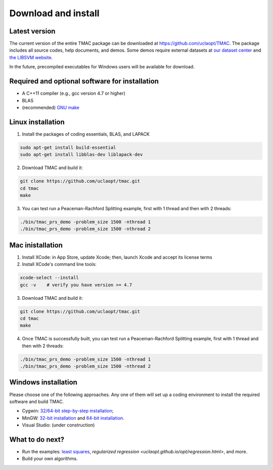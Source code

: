 Download and install
==========================
Latest version
-----------------------
The current version of the entire TMAC package can be downloaded at `https://github.com/uclaopt/TMAC <https://github.com/uclaopt/TMAC>`_. The package includes all source codes, help documents, and demos. Some demos require external datasets at `our dataset center <https://github.com/uclaopt/datasets>`_ and `the LIBSVM website <https://www.csie.ntu.edu.tw/~cjlin/libsvmtools/datasets/>`_.

In the future, precompiled executables for Windows users will be available for download.

Required and optional software for installation
-------------------------------------------------
- A C++11 compiler (e.g., gcc version 4.7 or higher)
- BLAS
- (recommended) `GNU make <https://www.gnu.org/software/make/>`_

Linux installation
-----------------------
1. Install the packages of coding essentials, BLAS, and LAPACK

.. code-block:: bash

  sudo apt-get install build-essential
  sudo apt-get install libblas-dev liblapack-dev

2. Download TMAC and build it:

.. code-block:: bash

  git clone https://github.com/uclaopt/tmac.git
  cd tmac
  make

3. You can test run a Peaceman-Rachford Splitting example, first with 1 thread and then with 2 threads:

.. code-block:: bash

  ./bin/tmac_prs_demo -problem_size 1500 -nthread 1
  ./bin/tmac_prs_demo -problem_size 1500 -nthread 2

Mac inistallation
--------------------
1. Install XCode: in App Store, update Xcode; then, launch Xcode and accept its license terms
2. Install XCode's command line tools:

.. code-block:: bash

  xcode-select --install
  gcc -v    # verify you have version >= 4.7

3. Download TMAC and build it::

.. code-block:: bash

  git clone https://github.com/uclaopt/tmac.git
  cd tmac
  make

4. Once TMAC is successfully built, you can test run a Peaceman-Rachford Splitting example, first with 1 thread and then with 2 threads::

.. code-block:: bash

  ./bin/tmac_prs_demo -problem_size 1500 -nthread 1
  ./bin/tmac_prs_demo -problem_size 1500 -nthread 2

Windows installation
-------------------------
Please choose one of the following approaches. Any one of them will set up a coding environment to install the required software and build TMAC.

- Cygwin: `32/64-bit step-by-step installation <http://www.math.ucla.edu/~wotaoyin/software/tmac_windows_installation_cygwin.html>`_;
- MinGW:  `32-bit installation <http://www.math.ucla.edu/~wotaoyin/software/tmac_windows_installation_mingw32.html>`_ and `64-bit installation <http://www.math.ucla.edu/~wotaoyin/software/tmac_windows_installation_mingw64.html>`_.
- Visual Studio: (under construction)

What to do next?
----------------
- Run the examples: `least squares <uclaopt.github.io/opt/least_squares.html>`_, `regularized regression <uclaopt.github.io/opt/regression.html>`, and more.
- Build your own algorithms.

